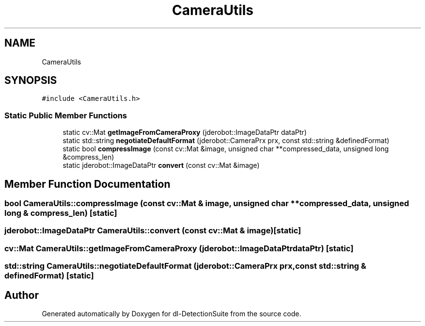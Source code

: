 .TH "CameraUtils" 3 "Sat Dec 15 2018" "Version 1.00" "dl-DetectionSuite" \" -*- nroff -*-
.ad l
.nh
.SH NAME
CameraUtils
.SH SYNOPSIS
.br
.PP
.PP
\fC#include <CameraUtils\&.h>\fP
.SS "Static Public Member Functions"

.in +1c
.ti -1c
.RI "static cv::Mat \fBgetImageFromCameraProxy\fP (jderobot::ImageDataPtr dataPtr)"
.br
.ti -1c
.RI "static std::string \fBnegotiateDefaultFormat\fP (jderobot::CameraPrx prx, const std::string &definedFormat)"
.br
.ti -1c
.RI "static bool \fBcompressImage\fP (const cv::Mat &image, unsigned char **compressed_data, unsigned long &compress_len)"
.br
.ti -1c
.RI "static jderobot::ImageDataPtr \fBconvert\fP (const cv::Mat &image)"
.br
.in -1c
.SH "Member Function Documentation"
.PP 
.SS "bool CameraUtils::compressImage (const cv::Mat & image, unsigned char ** compressed_data, unsigned long & compress_len)\fC [static]\fP"

.SS "jderobot::ImageDataPtr CameraUtils::convert (const cv::Mat & image)\fC [static]\fP"

.SS "cv::Mat CameraUtils::getImageFromCameraProxy (jderobot::ImageDataPtr dataPtr)\fC [static]\fP"

.SS "std::string CameraUtils::negotiateDefaultFormat (jderobot::CameraPrx prx, const std::string & definedFormat)\fC [static]\fP"


.SH "Author"
.PP 
Generated automatically by Doxygen for dl-DetectionSuite from the source code\&.
